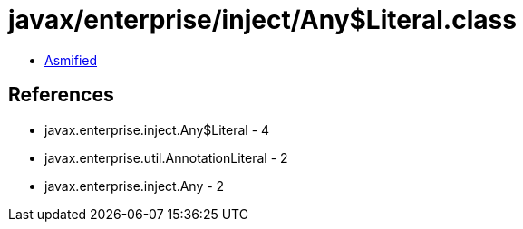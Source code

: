 = javax/enterprise/inject/Any$Literal.class

 - link:Any$Literal-asmified.java[Asmified]

== References

 - javax.enterprise.inject.Any$Literal - 4
 - javax.enterprise.util.AnnotationLiteral - 2
 - javax.enterprise.inject.Any - 2
